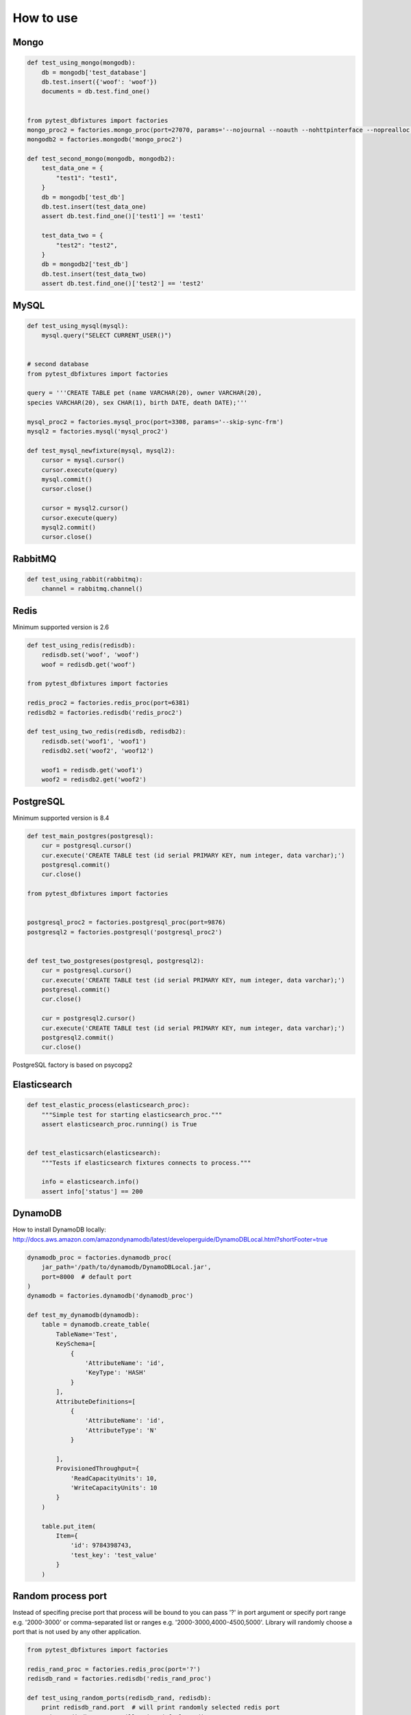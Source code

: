 .. _howtouse:


How to use
==========

Mongo
-----

.. sourcecode:: python

    def test_using_mongo(mongodb):
        db = mongodb['test_database']
        db.test.insert({'woof': 'woof'})
        documents = db.test.find_one()


    from pytest_dbfixtures import factories
    mongo_proc2 = factories.mongo_proc(port=27070, params='--nojournal --noauth --nohttpinterface --noprealloc')
    mongodb2 = factories.mongodb('mongo_proc2')

    def test_second_mongo(mongodb, mongodb2):
        test_data_one = {
            "test1": "test1",
        }
        db = mongodb['test_db']
        db.test.insert(test_data_one)
        assert db.test.find_one()['test1'] == 'test1'

        test_data_two = {
            "test2": "test2",
        }
        db = mongodb2['test_db']
        db.test.insert(test_data_two)
        assert db.test.find_one()['test2'] == 'test2'

MySQL
-----

.. sourcecode:: python

    def test_using_mysql(mysql):
        mysql.query("SELECT CURRENT_USER()")


    # second database
    from pytest_dbfixtures import factories

    query = '''CREATE TABLE pet (name VARCHAR(20), owner VARCHAR(20),
    species VARCHAR(20), sex CHAR(1), birth DATE, death DATE);'''

    mysql_proc2 = factories.mysql_proc(port=3308, params='--skip-sync-frm')
    mysql2 = factories.mysql('mysql_proc2')

    def test_mysql_newfixture(mysql, mysql2):
        cursor = mysql.cursor()
        cursor.execute(query)
        mysql.commit()
        cursor.close()

        cursor = mysql2.cursor()
        cursor.execute(query)
        mysql2.commit()
        cursor.close()


RabbitMQ
--------

.. sourcecode:: python

    def test_using_rabbit(rabbitmq):
        channel = rabbitmq.channel()

Redis
-----

Minimum supported version is 2.6

.. sourcecode:: python

    def test_using_redis(redisdb):
        redisdb.set('woof', 'woof')
        woof = redisdb.get('woof')

    from pytest_dbfixtures import factories

    redis_proc2 = factories.redis_proc(port=6381)
    redisdb2 = factories.redisdb('redis_proc2')

    def test_using_two_redis(redisdb, redisdb2):
        redisdb.set('woof1', 'woof1')
        redisdb2.set('woof2', 'woof12')

        woof1 = redisdb.get('woof1')
        woof2 = redisdb2.get('woof2')

PostgreSQL
----------

Minimum supported version is 8.4

.. code-block:: python

    def test_main_postgres(postgresql):
        cur = postgresql.cursor()
        cur.execute('CREATE TABLE test (id serial PRIMARY KEY, num integer, data varchar);')
        postgresql.commit()
        cur.close()

    from pytest_dbfixtures import factories


    postgresql_proc2 = factories.postgresql_proc(port=9876)
    postgresql2 = factories.postgresql('postgresql_proc2')


    def test_two_postgreses(postgresql, postgresql2):
        cur = postgresql.cursor()
        cur.execute('CREATE TABLE test (id serial PRIMARY KEY, num integer, data varchar);')
        postgresql.commit()
        cur.close()

        cur = postgresql2.cursor()
        cur.execute('CREATE TABLE test (id serial PRIMARY KEY, num integer, data varchar);')
        postgresql2.commit()
        cur.close()


PostgreSQL factory is based on psycopg2


Elasticsearch
-------------

.. code-block:: python

    def test_elastic_process(elasticsearch_proc):
        """Simple test for starting elasticsearch_proc."""
        assert elasticsearch_proc.running() is True


    def test_elasticsarch(elasticsearch):
        """Tests if elasticsearch fixtures connects to process."""

        info = elasticsearch.info()
        assert info['status'] == 200


DynamoDB
--------

How to install DynamoDB locally: http://docs.aws.amazon.com/amazondynamodb/latest/developerguide/DynamoDBLocal.html?shortFooter=true

.. code-block:: python

    dynamodb_proc = factories.dynamodb_proc(
        jar_path='/path/to/dynamodb/DynamoDBLocal.jar',
        port=8000  # default port
    )
    dynamodb = factories.dynamodb('dynamodb_proc')

    def test_my_dynamodb(dynamodb):
        table = dynamodb.create_table(
            TableName='Test',
            KeySchema=[
                {
                    'AttributeName': 'id',
                    'KeyType': 'HASH'
                }
            ],
            AttributeDefinitions=[
                {
                    'AttributeName': 'id',
                    'AttributeType': 'N'
                }

            ],
            ProvisionedThroughput={
                'ReadCapacityUnits': 10,
                'WriteCapacityUnits': 10
            }
        )

        table.put_item(
            Item={
                'id': 9784398743,
                'test_key': 'test_value'
            }
        )


Random process port
-------------------

Instead of specifing precise port that process will be bound to you can pass '?' in port argument or specify port range e.g. '2000-3000' or comma-separated list or ranges e.g. '2000-3000,4000-4500,5000'. Library will randomly choose a port that is not used by any other application.

.. sourcecode:: python

    from pytest_dbfixtures import factories

    redis_rand_proc = factories.redis_proc(port='?')
    redisdb_rand = factories.redisdb('redis_rand_proc')

    def test_using_random_ports(redisdb_rand, redisdb):
        print redisdb_rand.port  # will print randomly selected redis port
        print redisdb.port  # will print default redis port
